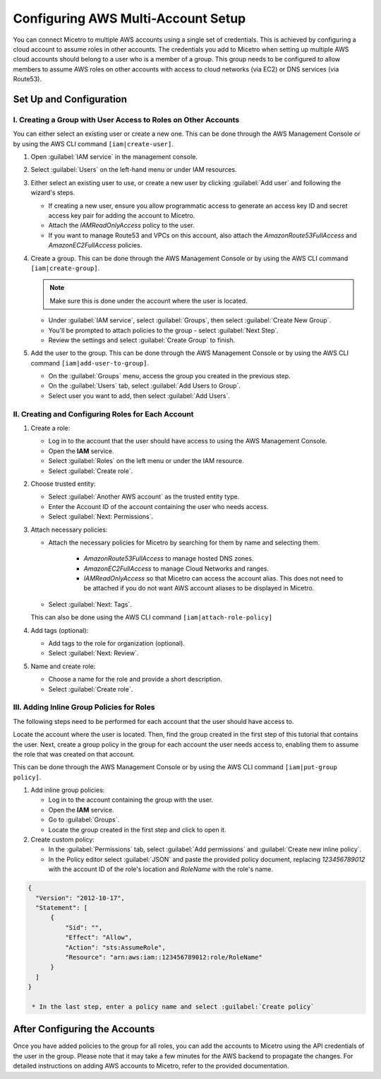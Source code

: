 .. meta::
   :description: How to connect Micetro by Men&Mice to multiple AWS accounts using single credentials
   :keywords: Micetro credentials, AWS, Micetro by Men&Mice, 

.. _aws-multi-account:

Configuring AWS Multi-Account Setup
======================================
You can connect Micetro to multiple AWS accounts using a single set of credentials. This is achieved by configuring a cloud account to assume roles in other accounts. The credentials you add to Micetro when setting up multiple AWS cloud accounts should belong to a user who is a member of a group. This group needs to be configured to allow members to assume AWS roles on other accounts with access to cloud networks (via EC2) or DNS services (via Route53).

Set Up and Configuration
------------------------

I.  Creating a Group with User Access to Roles on Other Accounts
^^^^^^^^^^^^^^^^^^^^^^^^^^^^^^^^^^^^^^^^^^^^^^^^^^^^^^^^^^^^^^^^
You can either select an existing user or create a new one. This can be done through the AWS Management Console or by using the AWS CLI command ``[iam|create-user]``.

1. Open :guilabel:`IAM service` in the management console.

2. Select :guilabel:`Users` on the left-hand menu or under IAM resources.

3. Either select an existing user to use, or create a new user by clicking :guilabel:`Add user` and following the wizard's steps. 

   * If creating a new user, ensure you allow programmatic access to generate an access key ID and secret access key pair for adding the account to Micetro. 
   * Attach the *IAMReadOnlyAccess* policy to the user.
   * If you want to manage Route53 and VPCs on this account, also attach the *AmazonRoute53FullAccess* and *AmazonEC2FullAccess* policies.

4. Create a group. This can be done through the AWS Management Console or by using the AWS CLI command ``[iam|create-group]``.

   .. note::
     Make sure this is done under the account where the user is located.
   
   * Under :guilabel:`IAM service`, select :guilabel:`Groups`, then select :guilabel:`Create New Group`.

   * You'll be prompted to attach policies to the group - select :guilabel:`Next Step`.

   * Review the settings and select :guilabel:`Create Group` to finish.

5. Add the user to the group. This can be done through the AWS Management Console or by using the AWS CLI command ``[iam|add-user-to-group]``.

   * On the :guilabel:`Groups` menu, access the group you created in the previous step.

   * On the :guilabel:`Users` tab, select :guilabel:`Add Users to Group`.

   * Select user you want to add, then select :guilabel:`Add Users`.

II.  Creating and Configuring Roles for Each Account
^^^^^^^^^^^^^^^^^^^^^^^^^^^^^^^^^^^^^^^^^^^^^^^^^^^^

1. Create a role:
   
   * Log in to the account that the user should have access to using the AWS Management Console.

   * Open the **IAM** service.

   * Select :guilabel:`Roles` on the left menu or under the IAM resource.

   * Select :guilabel:`Create role`.

2. Choose trusted entity:
   
   * Select :guilabel:`Another AWS account` as the trusted entity type. 

   * Enter the Account ID of the account containing the user who needs access. 

   * Select :guilabel:`Next: Permissions`.

3. Attach necessary policies:

   * Attach the necessary policies for Micetro by searching for them by name and selecting them.

      * *AmazonRoute53FullAccess* to manage hosted DNS zones.

      * *AmazonEC2FullAccess* to manage Cloud Networks and ranges.

      * *IAMReadOnlyAccess* so that Micetro can access the account alias. This does not need to be attached if you do not want AWS account aliases to be displayed in Micetro.

   * Select :guilabel:`Next: Tags`. 

   This can also be done using the AWS CLI command ``[iam|attach-role-policy]``

4. Add tags (optional):

   * Add tags to the role for organization (optional).

   * Select :guilabel:`Next: Review`.

5. Name and create role:

   * Choose a name for the role and provide a short description.

   * Select :guilabel:`Create role`.

III. Adding Inline Group Policies for Roles
^^^^^^^^^^^^^^^^^^^^^^^^^^^^^^^^^^^^^^^^^^^
The following steps need to be performed for each account that the user should have access to.

Locate the account where the user is located. Then, find the group created in the first step of this tutorial that contains the user. Next, create a group policy in the group for each account the user needs access to, enabling them to assume the role that was created on that account.

This can be done through the AWS Management Console or by using the AWS CLI command ``[iam|put-group policy]``.

1. Add inline group policies:

   * Log in to the account containing the group with the user.

   * Open the **IAM** service.

   * Go to :guilabel:`Groups`.

   * Locate the group created in the first step and click to open it.

2. Create custom policy:

   * In the :guilabel:`Permissions` tab, select :guilabel:`Add permissions` and :guilabel:`Create new inline policy`.

   * In the Policy editor select :guilabel:`JSON` and paste the provided policy document, replacing `123456789012` with the account ID of the role's location and `RoleName` with the role's name.

.. code-block::

  {
    "Version": "2012-10-17",
    "Statement": [
        {
            "Sid": "",
            "Effect": "Allow",
            "Action": "sts:AssumeRole",
            "Resource": "arn:aws:iam::123456789012:role/RoleName"
        }
    ]
  }

   * In the last step, enter a policy name and select :guilabel:`Create policy`

After Configuring the Accounts
------------------------------
Once you have added policies to the group for all roles, you can add the accounts to Micetro using the API credentials of the user in the group. Please note that it may take a few minutes for the AWS backend to propagate the changes. For detailed instructions on adding AWS accounts to Micetro, refer to the provided documentation.
